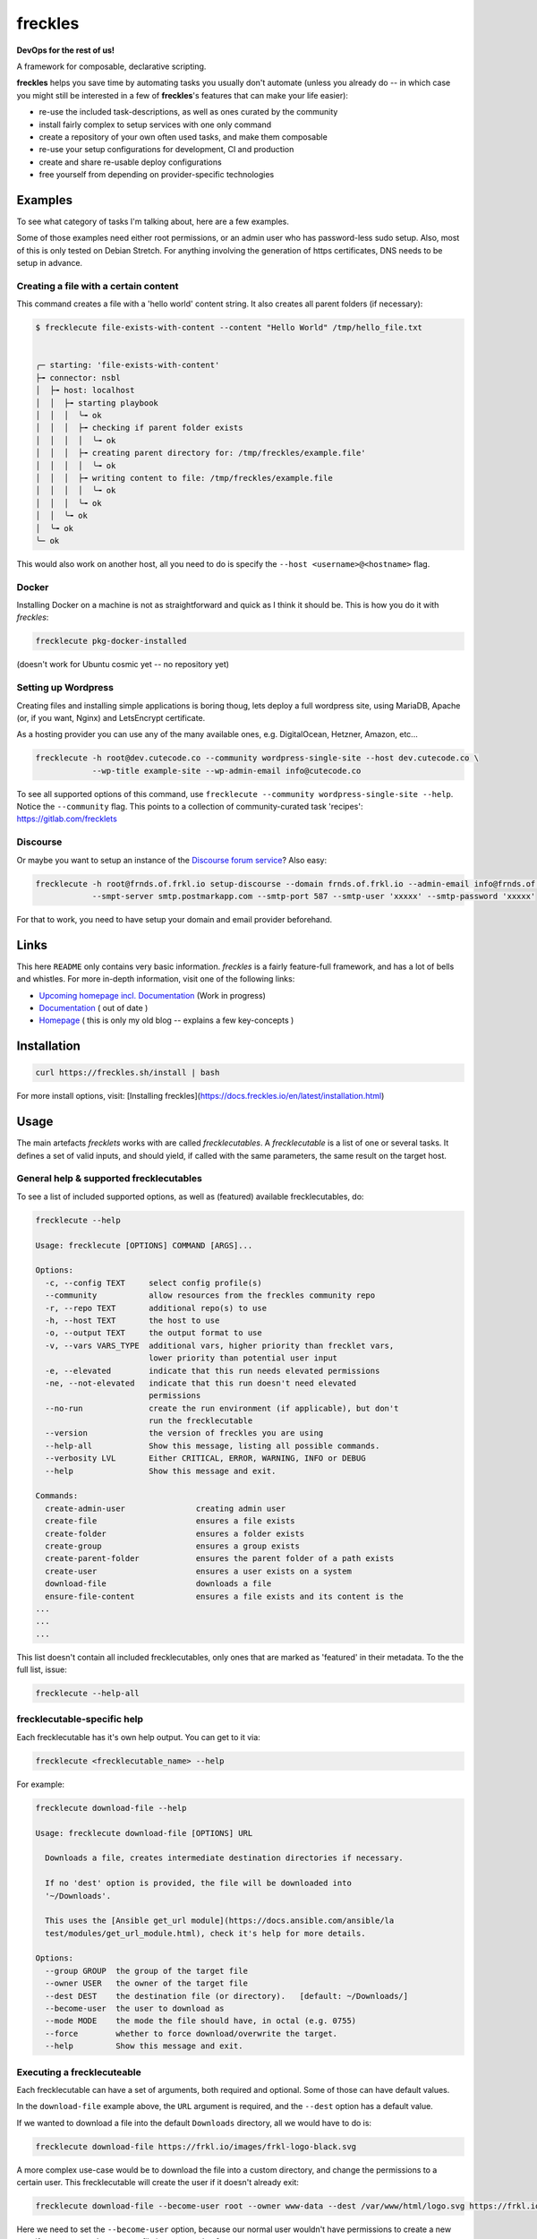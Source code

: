 ========
freckles
========


.. image:: https://img.shields.io/pypi/v/freckles.svg
           :target: https://pypi.python.org/pypi/freckles
           :alt: pypi

.. image:: https://readthedocs.org/projects/freckles/badge/?version=latest
           :target: https://freckles.readthedocs.io/en/latest/?badge=latest
           :alt: Documentation Status

.. image:: https://gitlab.com/freckles-io/freckles/badges/develop/pipeline.svg
           :target: https://gitlab.com/freckles-io/freckles/pipelines
           :alt: pipeline status

.. image:: https://pyup.io/repos/github/makkus/freckles/shield.svg
           :target: https://pyup.io/repos/github/makkus/freckles/
           :alt: Updates

.. image:: https://gitlab.com/freckles-io/freckles/badges/develop/coverage.svg
           :target: https://gitlab.com/freckles-io/freckles/commits/develop
           :alt: coverage

.. image:: https://img.shields.io/badge/code%20style-black-000000.svg
           :target: https://github.com/ambv/black
           :alt: codestyle


**DevOps for the rest of us!**

A framework for composable, declarative scripting.

**freckles** helps you save time by automating tasks you usually don't automate (unless you already do -- in which case you might still be
interested in a few of **freckles**'s features that can make your life easier):

- re-use the included task-descriptions, as well as ones curated by the community
- install fairly complex to setup services with one only command
- create a repository of your own often used tasks, and make them composable
- re-use your setup configurations for development, CI and production
- create and share re-usable deploy configurations
- free yourself from depending on provider-specific technologies

Examples
--------

To see what category of tasks I'm talking about, here are a few examples.

Some of those examples need either root permissions, or an admin user who has password-less sudo setup. Also, most
of this is only tested on Debian Stretch. For anything involving the generation of https certificates, DNS needs to be setup in advance.

Creating a file with a certain content
++++++++++++++++++++++++++++++++++++++

This command creates a file with a 'hello world' content string. It also creates all parent folders (if necessary):

.. code-block::

    $ frecklecute file-exists-with-content --content "Hello World" /tmp/hello_file.txt


    ╭─ starting: 'file-exists-with-content'
    ├╼ connector: nsbl
    │  ├╼ host: localhost
    │  │  ├╼ starting playbook
    │  │  │  ╰╼ ok
    │  │  │  ├╼ checking if parent folder exists
    │  │  │  │  ╰╼ ok
    │  │  │  ├╼ creating parent directory for: /tmp/freckles/example.file'
    │  │  │  │  ╰╼ ok
    │  │  │  ├╼ writing content to file: /tmp/freckles/example.file
    │  │  │  │  ╰╼ ok
    │  │  │  ╰╼ ok
    │  │  ╰╼ ok
    │  ╰╼ ok
    ╰─ ok


This would also work on another host, all you need to do is specify the ``--host <username>@<hostname>`` flag.


Docker
++++++

Installing Docker on a machine is not as straightforward and quick as I think it should be. This is how you do it with *freckles*:

.. code-block::

    frecklecute pkg-docker-installed

(doesn't work for Ubuntu cosmic yet -- no repository yet)


Setting up Wordpress
++++++++++++++++++++

Creating files and installing simple applications is boring thoug, lets deploy a full wordpress site, using MariaDB, Apache (or, if you want, Nginx) and LetsEncrypt certificate.

As a hosting provider you can use any of the many available ones, e.g. DigitalOcean, Hetzner, Amazon, etc...

.. code-block::

     frecklecute -h root@dev.cutecode.co --community wordpress-single-site --host dev.cutecode.co \
                 --wp-title example-site --wp-admin-email info@cutecode.co

To see all supported options of this command, use ``frecklecute --community wordpress-single-site --help``. Notice the ``--community`` flag. This points to a collection of community-curated task 'recipes': https://gitlab.com/frecklets

Discourse
+++++++++

Or maybe you want to setup an instance of the `Discourse forum service <https://discourse.org>`_? Also easy:

.. code-block::

    frecklecute -h root@frnds.of.frkl.io setup-discourse --domain frnds.of.frkl.io --admin-email info@frnds.of.frkl.io
                --smpt-server smtp.postmarkapp.com --smtp-port 587 --smtp-user 'xxxxx' --smtp-password 'xxxxx'

For that to work, you need to have setup your domain and email provider beforehand.

Links
-----

This here ``README`` only contains very basic information. *freckles* is a fairly feature-full framework, and has a lot
of bells and whistles. For more in-depth information, visit one of the following links:

- `Upcoming homepage incl. Documentation <https://freckles.netlify.com>`_ (Work in progress)
- `Documentation <https://docs.freckles.io>`_ ( out of date )
- `Homepage <https://freckles.io>`_ ( this is only my old blog -- explains a few key-concepts )

Installation
------------

.. code-block::

    curl https://freckles.sh/install | bash

For more install options, visit: [Installing freckles](https://docs.freckles.io/en/latest/installation.html)

Usage
-----

The main artefacts *frecklets* works with are called *frecklecutables*. A *frecklecutable* is a list of one or several
tasks. It defines a set of valid inputs, and should yield, if called with the same parameters, the same result on the
target host.

General help & supported frecklecutables
++++++++++++++++++++++++++++++++++++++++

To see a list of included supported options, as well as (featured) available frecklecutables, do:

.. code-block::

    frecklecute --help

    Usage: frecklecute [OPTIONS] COMMAND [ARGS]...

    Options:
      -c, --config TEXT     select config profile(s)
      --community           allow resources from the freckles community repo
      -r, --repo TEXT       additional repo(s) to use
      -h, --host TEXT       the host to use
      -o, --output TEXT     the output format to use
      -v, --vars VARS_TYPE  additional vars, higher priority than frecklet vars,
                            lower priority than potential user input
      -e, --elevated        indicate that this run needs elevated permissions
      -ne, --not-elevated   indicate that this run doesn't need elevated
                            permissions
      --no-run              create the run environment (if applicable), but don't
                            run the frecklecutable
      --version             the version of freckles you are using
      --help-all            Show this message, listing all possible commands.
      --verbosity LVL       Either CRITICAL, ERROR, WARNING, INFO or DEBUG
      --help                Show this message and exit.

    Commands:
      create-admin-user               creating admin user
      create-file                     ensures a file exists
      create-folder                   ensures a folder exists
      create-group                    ensures a group exists
      create-parent-folder            ensures the parent folder of a path exists
      create-user                     ensures a user exists on a system
      download-file                   downloads a file
      ensure-file-content             ensures a file exists and its content is the
    ...
    ...
    ...

This list doesn't contain all included frecklecutables, only ones that are marked as 'featured' in their metadata. To the
the full list, issue:

.. code-block::

    frecklecute --help-all

frecklecutable-specific help
++++++++++++++++++++++++++++

Each frecklecutable has it's own help output. You can get to it via:

.. code-block::

    frecklecute <frecklecutable_name> --help

For example:

.. code-block::

    frecklecute download-file --help

    Usage: frecklecute download-file [OPTIONS] URL

      Downloads a file, creates intermediate destination directories if necessary.

      If no 'dest' option is provided, the file will be downloaded into
      '~/Downloads'.

      This uses the [Ansible get_url module](https://docs.ansible.com/ansible/la
      test/modules/get_url_module.html), check it's help for more details.

    Options:
      --group GROUP  the group of the target file
      --owner USER   the owner of the target file
      --dest DEST    the destination file (or directory).   [default: ~/Downloads/]
      --become-user  the user to download as
      --mode MODE    the mode the file should have, in octal (e.g. 0755)
      --force        whether to force download/overwrite the target.
      --help         Show this message and exit.

Executing a frecklecuteable
+++++++++++++++++++++++++++

Each frecklecutable can have a set of arguments, both required and optional. Some of those can have default values.

In the ``download-file`` example  above, the ``URL`` argument is required, and the ``--dest`` option has a default value.

If we wanted to download a file into the default ``Downloads`` directory, all we would have to do is:

.. code-block::

    frecklecute download-file https://frkl.io/images/frkl-logo-black.svg

A more complex use-case would be to download the file into a custom directory, and change the permissions to a certain user.
This frecklecutable will create the user if it doesn't already exit:

.. code-block::

    frecklecute download-file --become-user root --owner www-data --dest /var/www/html/logo.svg https://frkl.io/images/frkl-logo-black.svg

Here we need to set the ``--become-user`` option, because our normal user wouldn't have permissions to create a new
user if necessary, and to create a file in ``var/www/html/``.

License
-------

Parity Public License 3.0.0

Please check the `LICENSE <LICENSE>`_ file in this repository (it's a short license!), https://freckles.io/licensing (not written yet) and the `README.rst file <contributing/README.rst>`_ in the ``contributing`` folder.
